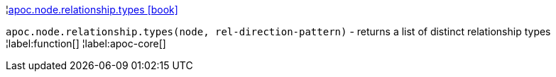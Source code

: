 ¦xref::overview/apoc.node.relationship/apoc.node.relationship.types.adoc[apoc.node.relationship.types icon:book[]] +

`apoc.node.relationship.types(node, rel-direction-pattern)` - returns a list of distinct relationship types
¦label:function[]
¦label:apoc-core[]

